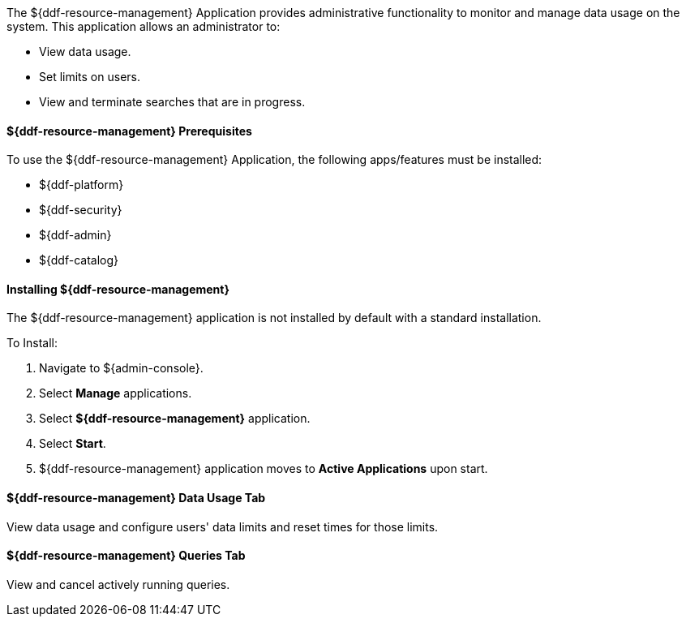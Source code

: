 :title: ${ddf-resource-management}
:status: published
:type: applicationReference
:summary: Provides administrative functionality to monitor and manage data usage on the system.
:order: 08

The ${ddf-resource-management} Application provides administrative functionality to monitor and manage data usage on the system.
This application allows an administrator to:

* View data usage.
* Set limits on users.
* View and terminate searches that are in progress.

==== ${ddf-resource-management} Prerequisites

To use the ${ddf-resource-management} Application, the following apps/features must be installed:

* ${ddf-platform}
* ${ddf-security}
* ${ddf-admin}
* ${ddf-catalog}

==== Installing ${ddf-resource-management}

The ${ddf-resource-management} application is not installed by default with a standard installation.

To Install:

. Navigate to ${admin-console}.
. Select *Manage* applications.
. Select *${ddf-resource-management}* application.
. Select *Start*.
. ${ddf-resource-management} application moves to *Active Applications* upon start.

==== ${ddf-resource-management} Data Usage Tab

View data usage and configure users' data limits and reset times for those limits.

==== ${ddf-resource-management} Queries Tab

View and cancel actively running queries.
